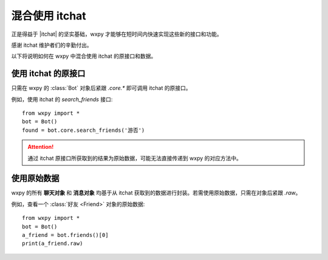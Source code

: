 混合使用 itchat
==============================

..  module:: wxpy


正是得益于 |itchat| 的坚实基础，wxpy 才能够在短时间内快速实现这些新的接口和功能。

感谢 itchat 维护者们的辛勤付出。

以下将说明如何在 wxpy 中混合使用 itchat 的原接口和数据。


..  |itchat| raw:: html

    <a href="https://github.com/littlecodersh/itchat" target="_blank">itchat</a>


使用 itchat 的原接口
------------------------------

只需在 wxpy 的 :class:`Bot` 对象后紧跟 `.core.*` 即可调用 itchat 的原接口。

例如，使用 itchat 的 `search_friends` 接口::

    from wxpy import *
    bot = Bot()
    found = bot.core.search_friends('游否')

..  attention:: 通过 itchat 原接口所获取到的结果为原始数据，可能无法直接传递到 wxpy 的对应方法中。


使用原始数据
------------------------------

wxpy 的所有 **聊天对象** 和 **消息对象** 均基于从 itchat 获取到的数据进行封装。若需使用原始数据，只需在对象后紧跟 `.raw`。

例如，查看一个 :class:`好友 <Friend>` 对象的原始数据::

    from wxpy import *
    bot = Bot()
    a_friend = bot.friends()[0]
    print(a_friend.raw)
